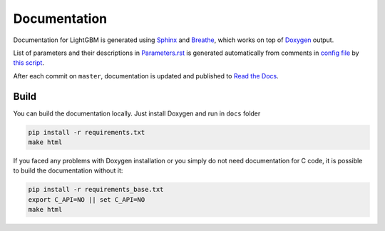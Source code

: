 Documentation
=============

Documentation for LightGBM is generated using `Sphinx <http://www.sphinx-doc.org/>`__
and `Breathe <https://breathe.readthedocs.io/>`__, which works on top of `Doxygen <http://www.doxygen.nl/index.html>`__ output.

List of parameters and their descriptions in `Parameters.rst <./Parameters.rst>`__
is generated automatically from comments in `config file <https://github.com/microsoft/LightGBM/blob/master/include/LightGBM/config.h>`__
by `this script <https://github.com/microsoft/LightGBM/blob/master/helpers/parameter_generator.py>`__.

After each commit on ``master``, documentation is updated and published to `Read the Docs <https://lightgbm.readthedocs.io/>`__.

Build
-----

You can build the documentation locally. Just install Doxygen and run in ``docs`` folder

.. code:: sh

    pip install -r requirements.txt
    make html

If you faced any problems with Doxygen installation or you simply do not need documentation for C code, it is possible to build the documentation without it:

.. code:: sh

    pip install -r requirements_base.txt
    export C_API=NO || set C_API=NO
    make html
